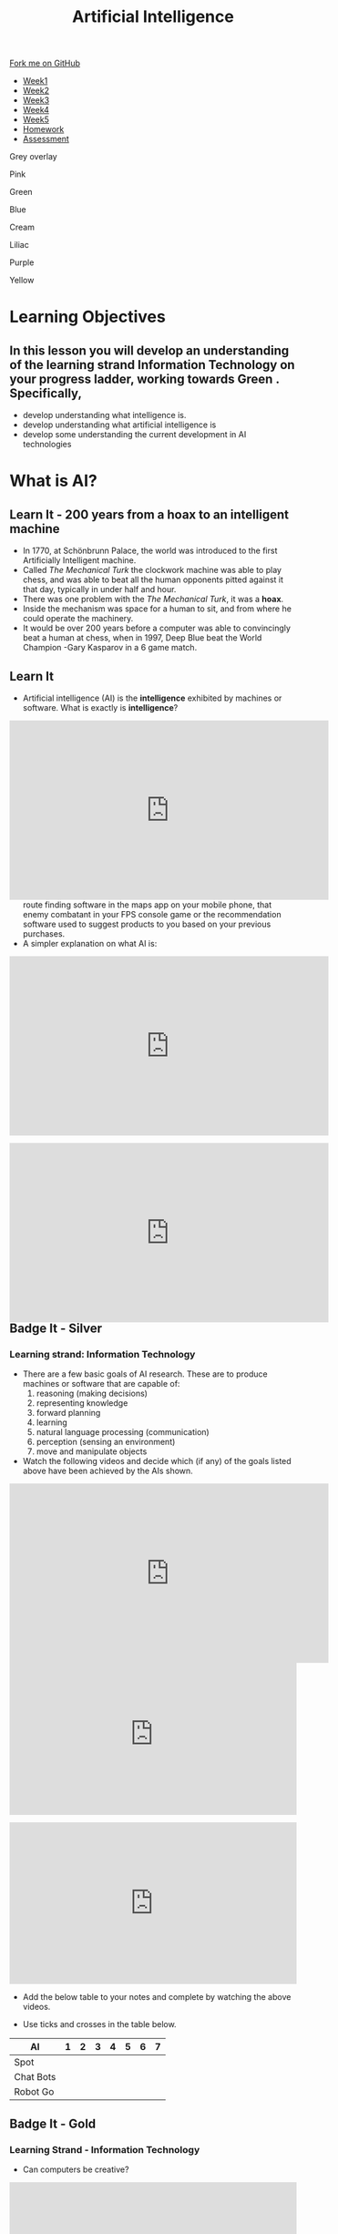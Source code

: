#+STARTUP:indent
#+HTML_HEAD: <link rel="stylesheet" type="text/css" href="css/styles.css"/>
#+HTML_HEAD_EXTRA: <link href='http://fonts.googleapis.com/css?family=Ubuntu+Mono|Ubuntu' rel='stylesheet' type='text/css'>
#+HTML_HEAD_EXTRA: <script src="http://ajax.googleapis.com/ajax/libs/jquery/1.9.1/jquery.min.js" type="text/javascript"></script>
#+HTML_HEAD_EXTRA: <script src="js/navbar.js" type="text/javascript"></script>
#+OPTIONS: f:nil author:nil num:1 creator:nil timestamp:nil toc:nil html-style:nil

#+TITLE: Artificial Intelligence
#+AUTHOR: Marc Scott updated by Paul Dougall, X Ellis, S Fone

#+BEGIN_EXPORT html
  <div class="github-fork-ribbon-wrapper left">
    <div class="github-fork-ribbon">
      <a href="https://github.com/digixc/8-CS-AI">Fork me on GitHub</a>
    </div>
  </div>
<div id="stickyribbon">
    <ul>
      <li><a href="1_Lesson.html">Week1</a></li>
      <li><a href="2_Lesson.html">Week2</a></li>
      <li><a href="3_Lesson.html">Week3</a></li>
      <li><a href="4_Lesson.html">Week4</a></li>
      <li><a href="5_Lesson.html">Week5</a></li>
      <li><a href="Homework.html">Homework</a></li>
      <li><a href="assessment.html">Assessment</a></li>

    </ul>
  </div>

<div id="underlay" onclick="underlayoff()">
</div>
<div id="overlay" onclick="overlayoff()">
</div>
<div id=overlayMenu>
<p onclick="overlayon('hsla(0, 0%, 50%, 0.5)')">Grey overlay</p>
<p onclick="underlayon('hsla(300,100%,50%, 0.3)')">Pink</p>
<p onclick="underlayon('hsla(80, 90%, 40%, 0.4)')">Green</p>
<p onclick="underlayon('hsla(240,100%,50%,0.2)')">Blue</p>
<p onclick="underlayon('hsla(40,100%,50%,0.3)')">Cream</p>
<p onclick="underlayon('hsla(300,100%,40%,0.3)')">Liliac</p>
<p onclick="underlayon('hsla(300,100%,25%,0.3)')">Purple</p>
<p onclick="underlayon('hsla(60,100%,50%,0.3)')">Yellow</p>
</div>

#+END_EXPORT
* COMMENT Use as a template
:PROPERTIES:
:HTML_CONTAINER_CLASS: activity
:END:
** Learn It
:PROPERTIES:
:HTML_CONTAINER_CLASS: learn
:END:

** Research It
:PROPERTIES:
:HTML_CONTAINER_CLASS: research
:END:

** Design It
:PROPERTIES:
:HTML_CONTAINER_CLASS: design
:END:

** Build It
:PROPERTIES:
:HTML_CONTAINER_CLASS: build
:END:

** Test It
:PROPERTIES:
:HTML_CONTAINER_CLASS: test
:END:

** Run It
:PROPERTIES:
:HTML_CONTAINER_CLASS: run
:END:

** Document It
:PROPERTIES:
:HTML_CONTAINER_CLASS: document
:END:

** Code It
:PROPERTIES:
:HTML_CONTAINER_CLASS: code
:END:

** Program It
:PROPERTIES:
:HTML_CONTAINER_CLASS: program
:END:

** Try It
:PROPERTIES:
:HTML_CONTAINER_CLASS: try
:END:

** Badge It
:PROPERTIES:
:HTML_CONTAINER_CLASS: badge
:END:

** Save It
:PROPERTIES:
:HTML_CONTAINER_CLASS: save
:END:


* Learning Objectives
:PROPERTIES:
:HTML_CONTAINER_CLASS: objectives
:END:
** In this lesson you will develop an understanding of the learning strand *Information Technology* on your progress ladder, working towards *Green* . Specifically,
- develop understanding what intelligence is.
- develop understanding what artificial intelligence is
- develop some understanding the current development in AI technologies

* What is AI?
:PROPERTIES:
:HTML_CONTAINER_CLASS: activity
:END:
** Learn It - 200 years from a hoax to an intelligent machine
:PROPERTIES:
:HTML_CONTAINER_CLASS: learn
:END:

- In 1770, at Schönbrunn Palace, the world was introduced to the first Artificially Intelligent machine.
- Called /The Mechanical Turk/ the clockwork machine was able to play chess, and was able to beat all the human opponents pitted against it that day, typically in under half and hour.
- There was one problem with the /The Mechanical Turk/, it was a *hoax*.
- Inside the mechanism was space for a human to sit, and from where he could operate the machinery.
- It would be over 200 years before a computer was able to convincingly beat a human at chess, when in 1997, Deep Blue beat the World Champion -Gary Kasparov in a 6 game match. 
[[file:https://upload.wikimedia.org/wikipedia/commons/thumb/2/27/Kempelen_chess1.jpg/562px-Kempelen_chess1.jpg]]
** Learn It
:PROPERTIES:
:HTML_CONTAINER_CLASS: learn
:END:

- Artificial intelligence (AI) is the *intelligence* exhibited by machines or software. What is exactly is *intelligence*?
#+BEGIN_EXPORT html
<div style="position:relative;height:0;padding-bottom:56.25%"><iframe width="560" height="315" src="https://www.youtube.com/embed/AwMY7cbKU3c?rel=0" frameborder="0" gesture="media" allow="encrypted-media" allowfullscreen></iframe>
</div>
#+END_EXPORT
- As you will learn, we are already surrounded by AI, whether that be the route finding software in the maps app on your mobile phone, that enemy combatant in your FPS console game or the recommendation software used to suggest products to you based on your previous purchases.
- A simpler explanation on what AI is:
#+BEGIN_EXPORT html
<div style="position:relative;height:0;padding-bottom:56.25%"><iframe width="560" height="315" src="https://www.youtube.com/embed/mJeNghZXtMo?rel=0" frameborder="0" gesture="media" allow="encrypted-media" allowfullscreen></iframe></div>
#+END_EXPORT
- A little more in-depth explanation:
#+BEGIN_EXPORT html
<div style="position:relative;height:0;padding-bottom:56.25%"><iframe width="560" height="315" src="https://www.youtube.com/embed/kWmX3pd1f10?rel=0" frameborder="0" gesture="media" allow="encrypted-media" allowfullscreen></iframe>
</div>
#+END_EXPORT
** Badge It - Silver
:PROPERTIES:
:HTML_CONTAINER_CLASS: silver
:END:
*** Learning strand: Information Technology
- There are a few basic goals of AI research. These are to produce machines or software that are capable of:
  1. reasoning (making decisions)
  2. representing knowledge
  3. forward planning
  4. learning
  5. natural language processing (communication)
  6. perception (sensing an environment)
  7. move and manipulate objects
- Watch the following videos and decide which (if any) of the goals listed above have been achieved by the AIs shown.
#+BEGIN_EXPORT html
<div style="position:relative;height:0;padding-bottom:56.25%">
<iframe width="560" height="315" src="https://www.youtube.com/embed/_sBBaNYex3E" frameborder="0" allow="accelerometer; autoplay; encrypted-media; gyroscope; picture-in-picture" allowfullscreen></iframe></div>
<p>
#+END_EXPORT

#+BEGIN_EXPORT html
<div style="position:relative;height:0;padding-bottom:56.25%"><iframe src="https://www.youtube.com/embed/Qh2yT-AL1V8?ecver=2" width="640" height="360" frameborder="0" style="position:absolute;width:100%;height:100%;left:0" allowfullscreen></iframe></div> <p>
#+END_EXPORT

#+BEGIN_EXPORT html
<div style="position:relative;height:0;padding-bottom:56.25%"><iframe src="https://www.youtube.com/embed/SUbqykXVx0A?ecver=2" width="640" height="360" frameborder="0" style="position:absolute;width:100%;height:100%;left:0" allowfullscreen></iframe></div><p>
#+END_EXPORT

- Add the below table to your notes and complete by watching the above videos.

- Use ticks and crosses in the table below.

| AI          | 1 | 2 | 3 | 4 | 5 | 6 | 7 |
|-------------+---+---+---+---+---+---+---|
| Spot        |   |   |   |   |   |   |   |
| Chat Bots   |   |   |   |   |   |   |   |
| Robot Go    |   |   |   |   |   |   |   |

** Badge It - Gold

:PROPERTIES:
:HTML_CONTAINER_CLASS: gold
:END:
*** Learning Strand - Information Technology 
- Can computers be creative?

#+BEGIN_EXPORT html
<div style="position:relative;height:0;padding-bottom:56.25%"><iframe src="https://www.youtube.com/embed/Rh9vBczqMk0?ecver=2" width="640" height="360" frameborder="0" style="position:absolute;width:100%;height:100%;left:0" allowfullscreen></iframe></div>
#+END_EXPORT

- Answer the following answers into your notes from the above video.

- Who was Lady Lovelace?
- What was her test?
- What examples of being creative are given?
- Explain how evolution can be used to make music?

** COMMENT Try It
:PROPERTIES:
:HTML_CONTAINER_CLASS: try
:END:
- As you have no doubt gathered, the concept of AI is fairly broad.
- Download and run[[file:doc/chatterbot.py][ this little Python Script]] by[[http://rodic.fr/][ Mathieu Rodic]]
- Have a (fairly boring conversation) with the bot.
- Close the program and restart it.
- Have another conversation.
- Are there any differences the second time around?
- How about a *third* time?
- How about when you have a go with a friend's chatbot?

- To what extent do you feel that the chatbot displays any of the goals of AI, as listed in the Silver Task?
- How do you think this chatbot works?
- Does looking at the source code for the bot (in IDLE) help at all?

** Check your understanding
:PROPERTIES:
:HTML_CONTAINER_CLASS: try
:END:

- Time to show what you know!
- Click [[Http://www.bournetolearn.com/quizzes/y8-AI/Lesson_1/popquiz.php][here]]


** Badge It - Platinum
:PROPERTIES:
:HTML_CONTAINER_CLASS: platinum
:END:

*** learning strand: Information Technology
- Deciding what qualifies as AI and what doesn't is not easy.
- Something is /Artificial/ if it is not naturally occurring - i.e. man-made.
- What do we mean by /Intelligence/ though?
- Do animals display intelligence? How about fish? Insects? Worms?
- The 17th century philosopher and mathematician, Rene Descartes, went as far as to suggest that all animals were nothing more than /automata/ (machines made of muscle and bone) and incapable of true thought.
- Others have suggested that we can see evidence of Intelligence in organisms as simple as protozoa or algae.
- In your own words, try to define what you think it means to be intelligent.
- If you were going to devise a test, that could classify a machine as intelligent or not, what type of test would it be?
#  LocalWords:  allowfullscreen Mathieu Rodic
